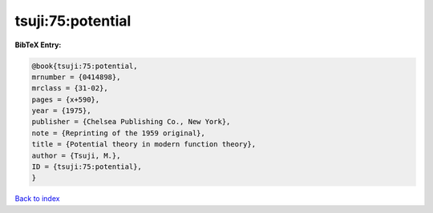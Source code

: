 tsuji:75:potential
==================

.. :cite:t:`tsuji:75:potential`

.. bibliography:: ../../All.bib

**BibTeX Entry:**

.. code-block:: bibtex

   @book{tsuji:75:potential,
   mrnumber = {0414898},
   mrclass = {31-02},
   pages = {x+590},
   year = {1975},
   publisher = {Chelsea Publishing Co., New York},
   note = {Reprinting of the 1959 original},
   title = {Potential theory in modern function theory},
   author = {Tsuji, M.},
   ID = {tsuji:75:potential},
   }

`Back to index <../index>`_
